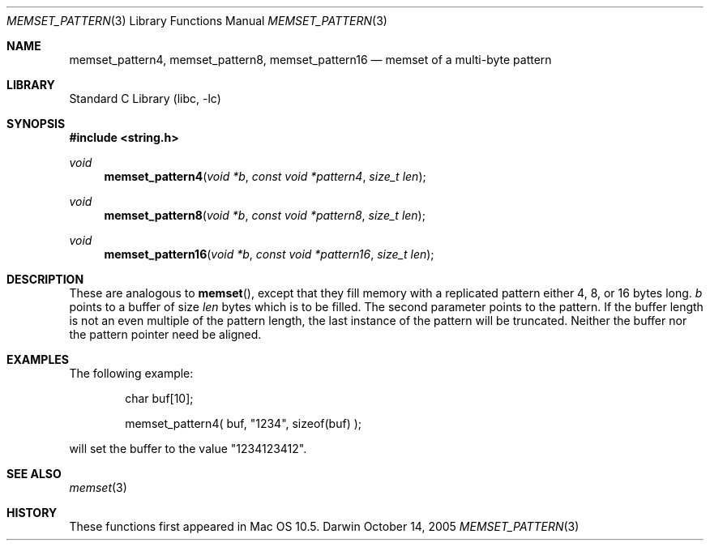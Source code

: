 .Dd October 14, 2005
.Dt MEMSET_PATTERN 3
.Os Darwin
.Sh NAME
.Nm memset_pattern4 ,
.Nm memset_pattern8 ,
.Nm memset_pattern16
.Nd memset of a multi-byte pattern
.Sh LIBRARY
.Lb libc
.Sh SYNOPSIS
.In string.h
.Ft void
.Fn memset_pattern4 "void *b" "const void *pattern4" "size_t len"
.Ft void
.Fn memset_pattern8 "void *b" "const void *pattern8" "size_t len"
.Ft void
.Fn memset_pattern16 "void *b" "const void *pattern16" "size_t len"
.Sh DESCRIPTION
These are analogous to 
.Fn memset ,
except that they
fill memory with a replicated pattern either 4, 8, or 16 bytes long.
.Fa b
points to a buffer of size
.Fa len
bytes which is to be filled.  The second parameter points to the pattern.
If the buffer length is not an even multiple
of the pattern length, the last instance of the pattern will be truncated.
Neither the buffer nor the pattern pointer need be aligned.
.Sh EXAMPLES
The following example:
.Bd -literal -offset indent
char buf[10];

memset_pattern4( buf, "1234", sizeof(buf) );
.Ed
.Pp
will set the buffer to the value "1234123412".
.Sh SEE ALSO
.Xr memset 3
.Sh HISTORY
These functions first appeared in Mac OS 10.5.